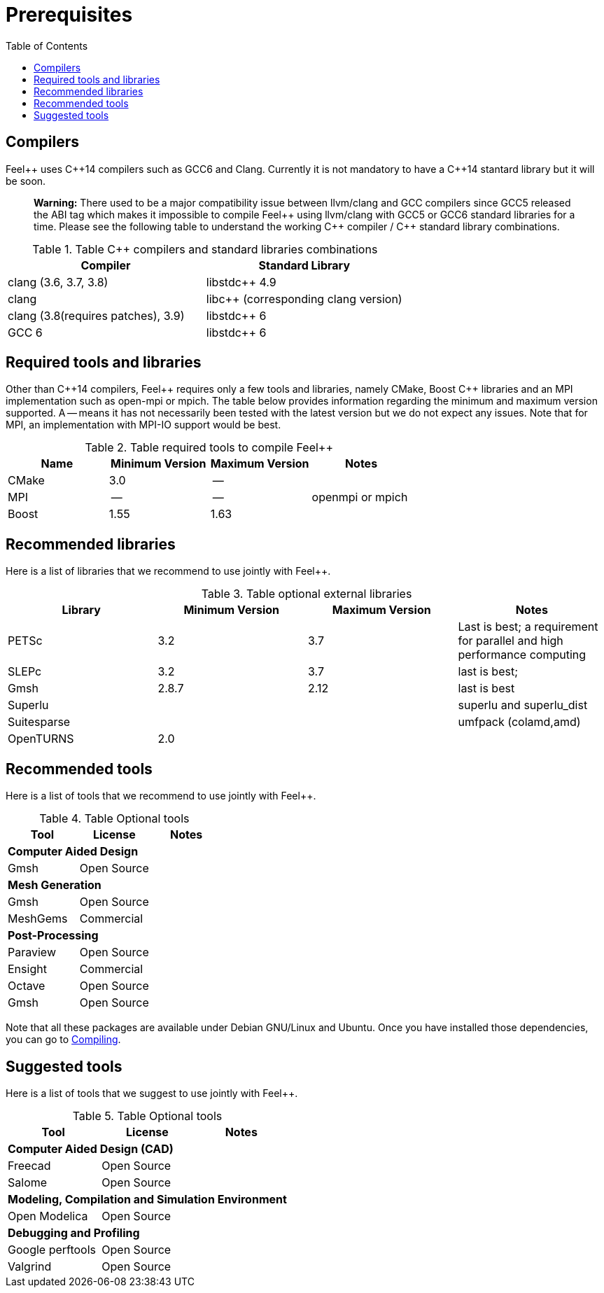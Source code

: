 Prerequisites
=============
:toc:
:toc-placement: macro
:toclevels: 2

toc::[]



== Compilers

Feel{plus}{plus} uses C{plus}{plus}14 compilers such as GCC6 and Clang. Currently it is not mandatory to have a C++14 stantard library but it will be soon.

> **Warning:** There used to be a major compatibility issue between llvm/clang and GCC compilers since GCC5 released the ABI tag which makes it impossible to compile Feel{plus}{plus} using llvm/clang with GCC5 or GCC6 standard libraries for a time. Please see the following table to understand the working C{plus}{plus} compiler / C{plus}{plus} standard library combinations.

.Table C{plus}{plus} compilers and standard libraries combinations
|===
| Compiler  | Standard Library 

| clang (3.6, 3.7, 3.8) | libstdc{plus}{plus} 4.9 
| clang  |  libc{plus}{plus} (corresponding clang version)
| clang (3.8(requires patches), 3.9)  | libstdc{plus}{plus} 6
| GCC 6 | libstdc{plus}{plus} 6

|===

== Required tools and libraries

Other than C{plus}{plus}14 compilers, Feel{plus}{plus} requires only a few tools and libraries, namely CMake, Boost C++ libraries and an MPI implementation such as open-mpi or mpich. The table below provides information regarding the minimum and maximum version supported. A -- means it has not necessarily been tested with the latest version but we do not expect any issues. Note that for MPI, an implementation with MPI-IO support would be best.

.Table required tools to compile Feel++
|===
| Name | Minimum Version | Maximum Version | Notes

| CMake | 3.0 | -- | 
| MPI   | -- | -- | openmpi or mpich
| Boost | 1.55 | 1.63 | 

|===

== Recommended libraries

Here is a list of libraries that we recommend to use jointly with Feel++.

.Table optional external libraries

|===
| Library | Minimum Version | Maximum Version  | Notes

| PETSc | 3.2 | 3.7 | Last is best; a requirement for parallel and high performance computing
| SLEPc | 3.2 | 3.7 | last is best; 
| Gmsh  | 2.8.7 | 2.12 | last is best
| Superlu  ||| superlu and superlu_dist
| Suitesparse ||| umfpack (colamd,amd)
| OpenTURNS | 2.0 ||
|===

== Recommended tools

Here is a list of tools that we recommend to use jointly with Feel++.


.Table Optional tools
|===
| Tool | License | Notes

3+>| *Computer Aided Design*
| Gmsh  | Open Source | 

3+>| *Mesh Generation*
| Gmsh  | Open Source | 
| MeshGems  | Commercial | 


3+>| *Post-Processing*
| Paraview | Open Source | 
| Ensight | Commercial | 
| Octave | Open Source | 
| Gmsh  | Open Source | 

|===

Note that all these packages are available under Debian GNU/Linux and Ubuntu. Once you have installed those dependencies, you can go to link:#Compiling[Compiling].

== Suggested tools

Here is a list of tools that we suggest to use jointly with Feel++.

.Table Optional tools
|===
| Tool | License | Notes

3+>| *Computer Aided Design (CAD)*
| Freecad | Open Source |
| Salome | Open Source  |

3+>| *Modeling, Compilation and Simulation Environment*
| Open Modelica | Open Source  |

3+>| *Debugging and Profiling* 
| Google perftools| Open Source  |
| Valgrind | Open Source |

|===




